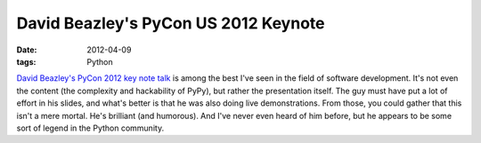 David Beazley's PyCon US 2012 Keynote
=====================================

:date: 2012-04-09
:tags: Python



`David Beazley's PyCon 2012 key note talk`_ is among the best I've seen
in the field of software development. It's not even the content (the
complexity and hackability of PyPy), but rather the presentation itself.
The guy must have put a lot of effort in his slides, and what's better
is that he was also doing live demonstrations. From those, you could
gather that this isn't a mere mortal. He's brilliant (and humorous). And
I've never even heard of him before, but he appears to be some sort of
legend in the Python community.

.. _David Beazley's PyCon 2012 key note talk: http://pyvideo.org/video/659/keynote-david-beazley
